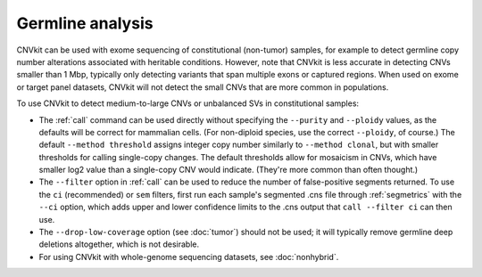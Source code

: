 Germline analysis
=================

CNVkit can be used with exome sequencing of constitutional (non-tumor) samples,
for example to detect germline copy number alterations associated with heritable
conditions. However, note that CNVkit is less accurate in detecting CNVs
smaller than 1 Mbp, typically only detecting variants that span multiple exons
or captured regions.  When used on exome or target panel datasets, CNVkit will
not detect the small CNVs that are more common in populations.

To use CNVkit to detect medium-to-large CNVs or unbalanced SVs in constitutional
samples:

- The :ref:`call` command can be used directly without specifying the
  ``--purity`` and ``--ploidy`` values, as the defaults will be correct for
  mammalian cells. (For non-diploid species, use the correct ``--ploidy``, of
  course.) The default ``--method threshold`` assigns integer copy number
  similarly to ``--method clonal``, but with smaller thresholds for calling
  single-copy changes. The default thresholds allow for mosaicism in CNVs, which
  have smaller log2 value than a single-copy CNV would indicate. (They're more
  common than often thought.)

- The ``--filter`` option in :ref:`call` can be used to reduce the number of
  false-positive segments returned. To use the ``ci`` (recommended) or ``sem``
  filters, first run each sample's segmented .cns file through :ref:`segmetrics`
  with the ``--ci`` option, which adds upper and lower confidence limits to the
  .cns output that ``call --filter ci`` can then use.

- The ``--drop-low-coverage`` option (see :doc:`tumor`) should not be used; it
  will typically remove germline deep deletions altogether, which is not
  desirable.

- For using CNVkit with whole-genome sequencing datasets, see :doc:`nonhybrid`.
